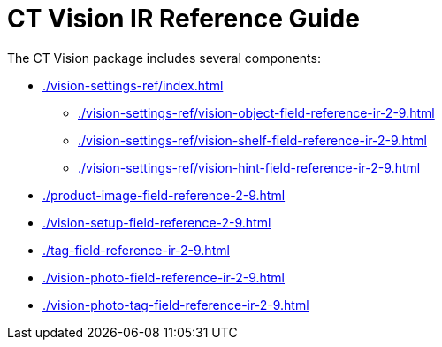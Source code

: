 = CT Vision IR Reference Guide

The CT Vision package includes several components:

* xref:./vision-settings-ref/index.adoc[]
** xref:./vision-settings-ref/vision-object-field-reference-ir-2-9.adoc[]
** xref:./vision-settings-ref/vision-shelf-field-reference-ir-2-9.adoc[]
** xref:./vision-settings-ref/vision-hint-field-reference-ir-2-9.adoc[]
* xref:./product-image-field-reference-2-9.adoc[]
* xref:./vision-setup-field-reference-2-9.adoc[]
* xref:./tag-field-reference-ir-2-9.adoc[]
* xref:./vision-photo-field-reference-ir-2-9.adoc[]
* xref:./vision-photo-tag-field-reference-ir-2-9.adoc[]


